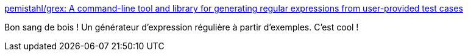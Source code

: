 :jbake-type: post
:jbake-status: published
:jbake-title: pemistahl/grex: A command-line tool and library for generating regular expressions from user-provided test cases
:jbake-tags: regexp,générateur,exemple,rust,open-source,_mois_avr.,_année_2021
:jbake-date: 2021-04-29
:jbake-depth: ../
:jbake-uri: shaarli/1619704687000.adoc
:jbake-source: https://nicolas-delsaux.hd.free.fr/Shaarli?searchterm=https%3A%2F%2Fgithub.com%2Fpemistahl%2Fgrex&searchtags=regexp+g%C3%A9n%C3%A9rateur+exemple+rust+open-source+_mois_avr.+_ann%C3%A9e_2021
:jbake-style: shaarli

https://github.com/pemistahl/grex[pemistahl/grex: A command-line tool and library for generating regular expressions from user-provided test cases]

Bon sang de bois ! Un générateur d'expression régulière à partir d'exemples. C'est cool !
